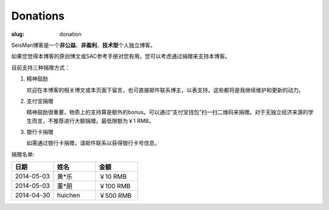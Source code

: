 Donations
#########

:slug: donation

SeisMan博客是一个\ **非公益**\ 、\ **非盈利**\ 、\ **技术型**\ 个人独立博客。

如果您觉得本博客的原创博文或SAC参考手册对您有用，您可以考虑通过捐赠来支持本博客。

目前支持三种捐赠方式：

#. 精神鼓励

   欢迎在本博客的相关博文或本页面下留言，也可直接邮件联系博主，以表支持。这些都将是我继续维护和更新的动力。

#. 支付宝捐赠

   精神鼓励很重要，物质上的支持算是额外的bonus。可以通过“支付宝钱包”扫一扫二维码来捐赠。对于无独立经济来源的学生而言，不推荐进行大额捐赠。最低限额为￥1 RMB。
   
   .. image:: http://seisman.info/theme/images/alipay.png
      :width: 150px
      :alt: donation to seisman

#. 银行卡捐赠

   如需通过银行卡捐赠，请邮件联系以获得银行卡号信息。

捐赠名单:

.. list-table:: 
   :widths:  10 10 10
   :header-rows: 1

   * - 日期
     - 姓名
     - 金额
   * - 2014-05-03
     - 黄*乐
     - ￥10 RMB
   * - 2014-05-03
     - 董*朋
     - ￥100 RMB
   * - 2014-04-30
     - huichen
     - ￥500 RMB
  
